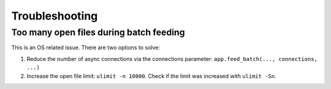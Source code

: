 Troubleshooting
===============


Too many open files during batch feeding
----------------------------------------

This is an OS related issue. There are two options to solve:

1. Reduce the number of async connections via the connections parameter:
   ``app.feed_batch(..., connections, ...)``

2. Increase the open file limit: ``ulimit -n 10000``.
   Check if the limit was increased with ``ulimit -Sn``.
